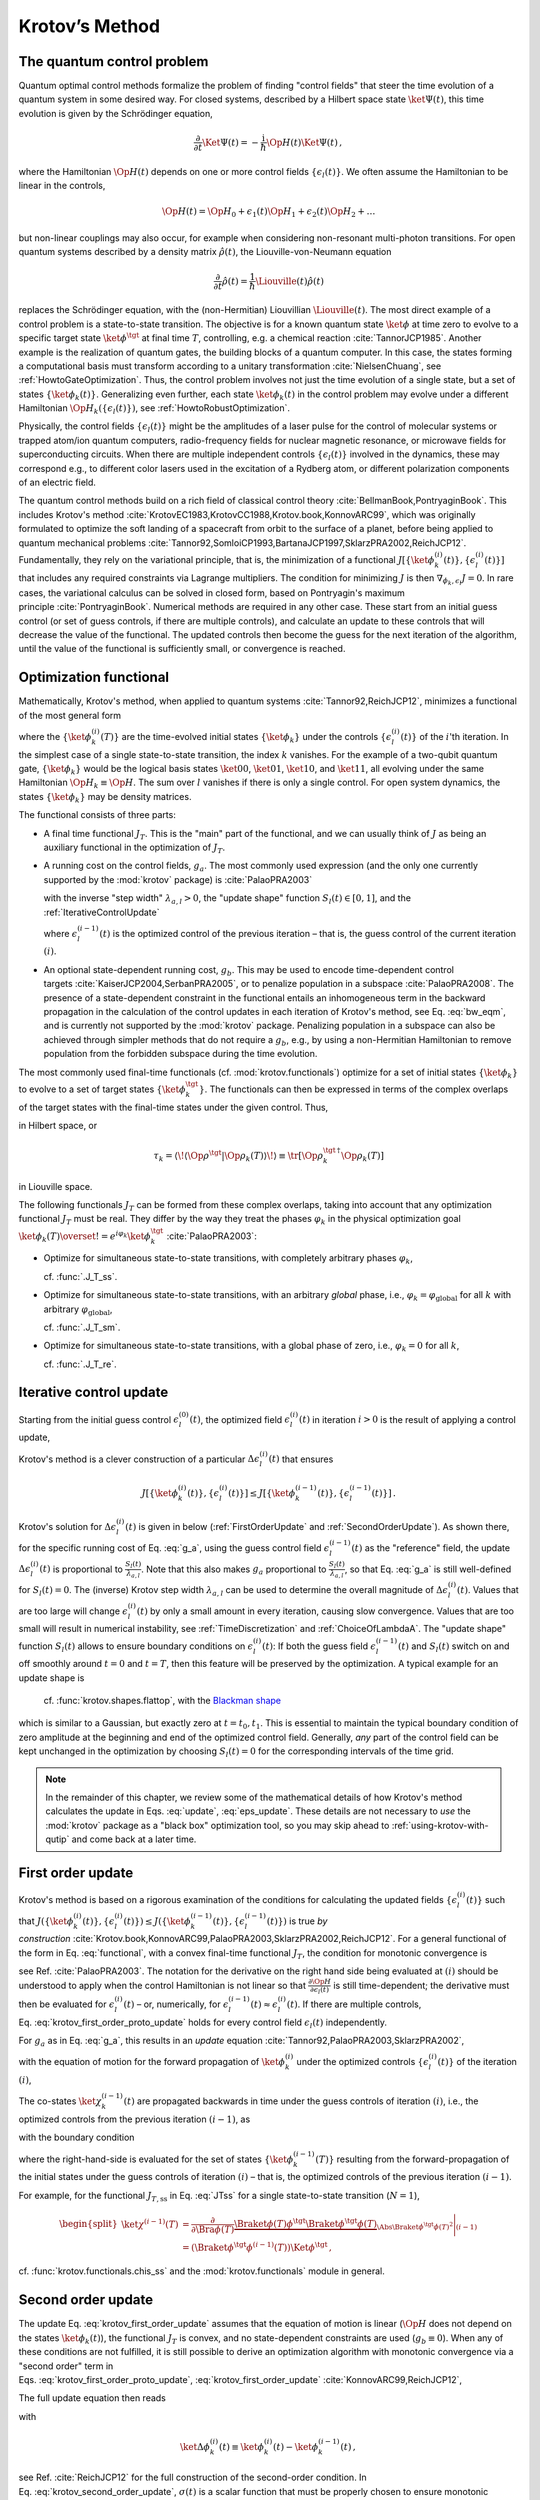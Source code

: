 .. _KrotovsMethod:

Krotov’s Method
===============


The quantum control problem
---------------------------

Quantum optimal control methods formalize the problem of finding
"control fields" that steer the time evolution of a quantum system in
some desired way. For closed systems, described by a Hilbert space state
:math:`\ket{\Psi(t)}`, this time evolution is given by the Schrödinger
equation,

.. math::

   \frac{\partial}{\partial t} \Ket{\Psi(t)}
     = -\frac{\mathrm{i}}{\hbar} \Op{H}(t)\Ket{\Psi(t)}\,,

where the Hamiltonian :math:`\Op{H}(t)` depends on one or more control
fields :math:`\{\epsilon_l(t)\}`. We often assume the Hamiltonian to be
linear in the controls,

.. math::

   \Op{H}(t)
     = \Op{H}_0 + \epsilon_1(t) \Op{H}_1 + \epsilon_2(t) \Op{H}_2 + \dots

but non-linear couplings may also occur, for example when considering
non-resonant multi-photon transitions. For open quantum systems
described by a density matrix :math:`\hat{\rho}(t)`, the
Liouville-von-Neumann equation

.. math::

   \frac{\partial}{\partial t} \hat{\rho}(t)
   = \frac{1}{\hbar} \Liouville(t) \hat{\rho}(t)

replaces the Schrödinger equation, with the (non-Hermitian) Liouvillian
:math:`\Liouville(t)`.
The most direct example of a control problem is a state-to-state transition.
The objective is for a known quantum state :math:`\ket{\phi}` at time
zero to evolve to a specific target state :math:`\ket{\phi^\tgt}` at
final time :math:`T`, controlling, e.g. a chemical
reaction :cite:`TannorJCP1985`.
Another example is the
realization of quantum gates, the building blocks of a quantum computer.
In this case, the states forming a computational basis must transform
according to a unitary transformation :cite:`NielsenChuang`,
see :ref:`HowtoGateOptimization`. Thus, the
control problem involves not just the time evolution of a single state,
but a set of states :math:`\{\ket{\phi_k(t)}\}`. Generalizing even
further, each state :math:`\ket{\phi_k(t)}` in the control problem may
evolve under a different Hamiltonian
:math:`\Op{H}_k(\{\epsilon_l(t)\})`, see :ref:`HowtoRobustOptimization`.

Physically, the control fields :math:`\{\epsilon_l(t)\}` might be the
amplitudes of a laser pulse for the control of molecular systems or
trapped atom/ion quantum computers, radio-frequency fields for nuclear
magnetic resonance, or microwave fields for superconducting circuits.
When there are multiple independent controls :math:`\{\epsilon_l(t)\}`
involved in the dynamics, these may correspond e.g., to different color
lasers used in the excitation of a Rydberg atom, or different
polarization components of an electric field.

The quantum control methods build on a rich field of classical control
theory :cite:`BellmanBook,PontryaginBook`. This includes
Krotov's method :cite:`KrotovEC1983,KrotovCC1988,Krotov.book,KonnovARC99`,
which was originally formulated to optimize the soft landing of a
spacecraft from orbit to the surface of a planet, before being applied
to quantum mechanical
problems :cite:`Tannor92,SomloiCP1993,BartanaJCP1997,SklarzPRA2002,ReichJCP12`.
Fundamentally, they rely on the variational principle, that is, the
minimization of a functional
:math:`J[\{\ket{\phi_k^{(i)}(t)}\}, \{\epsilon_l^{(i)}(t)\}]` that
includes any required constraints via Lagrange multipliers. The
condition for minimizing :math:`J` is then
:math:`\nabla_{\phi_k, \epsilon_l} J = 0`. In rare cases, the
variational calculus can be solved in closed form, based on Pontryagin's
maximum principle :cite:`PontryaginBook`. Numerical methods
are required in any other case. These start from an initial guess
control (or set of guess controls, if there are multiple controls), and
calculate an update to these controls that will decrease the value of
the functional. The updated controls then become the guess for the next
iteration of the algorithm, until the value of the functional is
sufficiently small, or convergence is reached.

Optimization functional
-----------------------

Mathematically, Krotov's method, when applied to quantum
systems :cite:`Tannor92,ReichJCP12`, minimizes a functional
of the most general form

.. math::
   :label: functional

   J[\{\ket{\phi_k^{(i)}(t)}\}, \{\epsilon_l^{(i)}(t)\}]
       = J_T(\{\ket{\phi_k^{(i)}(T)}\})
           + \sum_l \int_0^T g_a(\epsilon_l^{(i)}(t)) \dd t
           + \int_0^T g_b(\{\phi^{(i)}_k(t)\}) \dd t\,,

where the :math:`\{\ket{\phi_k^{(i)}(T)}\}` are the time-evolved
initial states :math:`\{\ket{\phi_k}\}` under the controls
:math:`\{\epsilon^{(i)}_l(t)\}` of the :math:`i`\ 'th iteration. In the
simplest case of a single state-to-state transition, the index :math:`k`
vanishes. For the example of a two-qubit quantum gate,
:math:`\{\ket{\phi_k}\}` would be the logical basis states
:math:`\ket{00}`, :math:`\ket{01}`, :math:`\ket{10}`, and
:math:`\ket{11}`, all evolving under the same Hamiltonian
:math:`\Op{H}_k \equiv \Op{H}`. The sum over :math:`l` vanishes if there
is only a single control. For open system dynamics, the states
:math:`\{\ket{\phi_k}\}` may be density matrices.

The functional consists of three parts:

-  A final time functional :math:`J_T`. This is the "main" part of the
   functional, and we can usually think of :math:`J` as being an
   auxiliary functional in the optimization of :math:`J_T`.

-  A running cost on the control fields, :math:`g_a`. The most commonly
   used expression (and the only one currently supported by the
   :mod:`krotov` package) is :cite:`PalaoPRA2003`

   .. math::
      :label: g_a

      \begin{split}
          g_a(\epsilon_l^{(i)}(t))
          &= \frac{\lambda_{a,l}}{S_l(t)} \left(
              \epsilon_l^{(i)}(t) - \epsilon_{l, \text{ref}}^{(i)}(t)
            \right)^2\,;
            \quad
          \epsilon^{(i)}_{l, \text{ref}}(t) = \epsilon_l^{(i-1)}(t)\\
         &= \frac{\lambda_{a,l}}{S_l(t)} \left( \Delta\epsilon_l^{(i)}(t) \right)^2
         \,,
        \end{split}


   with the inverse "step width" :math:`\lambda_{a,l} > 0`, the "update
   shape" function :math:`S_{l}(t) \in [0, 1]`, and the :ref:`IterativeControlUpdate`

   .. math::
      :label: update

      \Delta\epsilon_l^{(i)}(t)
      \equiv \epsilon_l^{(i)}(t) - \epsilon_l^{(i-1)}(t)\,,

   where :math:`\epsilon_l^{(i-1)}(t)` is the optimized control of the
   previous iteration – that is, the guess control of the current
   iteration :math:`(i)`.

-  An optional state-dependent running cost, :math:`g_b`. This may be
   used to encode time-dependent control
   targets :cite:`KaiserJCP2004,SerbanPRA2005`, or to penalize population in a
   subspace :cite:`PalaoPRA2008`. The presence of a
   state-dependent constraint in the functional entails an inhomogeneous
   term in the backward propagation in the calculation of the control
   updates in each iteration of Krotov's method, see Eq. :eq:`bw_eqm`, and is
   currently not supported by the :mod:`krotov` package. Penalizing
   population in a subspace can also be achieved through simpler methods
   that do not require a :math:`g_b`, e.g., by using a non-Hermitian
   Hamiltonian to remove population from the forbidden subspace during
   the time evolution.

The most commonly used final-time functionals (cf. :mod:`krotov.functionals`)
optimize for a set of initial states :math:`\{\ket{\phi_k}\}` to evolve to a
set of target states :math:`\{\ket{\phi_k^\tgt}\}`.  The functionals can then
be expressed in terms of the complex overlaps of the target states with the
final-time states under the given control. Thus,

.. math::
   :label: tauk

     \tau_k = \Braket{\phi_k^\tgt}{\phi_k(T)}

in Hilbert space, or

.. math::

     \tau_k
     = \langle\!\langle \Op{\rho}^{\tgt} \vert \Op{\rho}_k(T) \rangle\!\rangle
     \equiv \tr\left[\Op{\rho}_k^{\tgt\,\dagger} \Op{\rho}_k(T) \right]

in Liouville space.

The following functionals :math:`J_T` can be formed from these complex
overlaps, taking into account that any optimization functional :math:`J_T` must
be real. They differ by the way they treat the phases :math:`\varphi_k` in the
physical optimization goal :math:`\ket{\phi_k(T)} \overset{!}{=}
e^{i\varphi_k}\ket{\phi_k^{\tgt}}` :cite:`PalaoPRA2003`:

* Optimize for simultaneous state-to-state transitions, with completely
  arbitrary phases :math:`\varphi_k`,

  .. math::
      :label: JTss

      J_{T,\text{ss}} = 1- \frac{1}{N} \sum_{k=1}^{N} \Abs{\tau_k}^2\,,

  cf. :func:`.J_T_ss`.

* Optimize for simultaneous state-to-state transitions, with an arbitrary
  *global* phase, i.e., :math:`\varphi_k = \varphi_{\text{global}}` for all
  :math:`k` with arbitrary :math:`\varphi_{\text{global}}`,

  .. math::
      :label: JTsm

      J_{T,\text{sm}} = 1- \frac{1}{N^2} \Abs{\sum_{k=1}^{N} \tau_k}^2
              = 1- \frac{1}{N^2} \sum_{k=1}^{N} \sum_{k'=1}^{N} \tau_{k'}^* \tau_{k}\,,

  cf. :func:`.J_T_sm`.

* Optimize for simultaneous state-to-state transitions, with a global phase of zero, i.e.,
  :math:`\varphi_k = 0` for all :math:`k`,

  .. math::
      :label: JTre

      J_{T,\text{re}} = 1-\frac{1}{N} \Re \left[\, \sum_{k=1}^{N} \tau_k \,\right]\,,


  cf. :func:`.J_T_re`.


.. _IterativeControlUpdate:

Iterative control update
------------------------

Starting from the initial guess control :math:`\epsilon_l^{(0)}(t)`, the
optimized field :math:`\epsilon_l^{(i)}(t)` in iteration :math:`i > 0`
is the result of applying a control update,

.. math::
   :label: eps_update

   \epsilon_l^{(i)}(t)
   = \epsilon_l^{(i-1)}(t) + \Delta\epsilon_l^{(i)}(t)\,.

Krotov's method is a clever construction of a particular
:math:`\Delta\epsilon_l^{(i)}(t)` that ensures

.. math::

   J[\{\ket{\phi_k^{(i)}(t)}\}, \{\epsilon_l^{(i)}(t)\}] \leq
     J[\{\ket{\phi_k^{(i-1)}(t)}\}, \{\epsilon_l^{(i-1)}(t)\}]\,.

Krotov's solution for :math:`\Delta\epsilon_l^{(i)}(t)` is given in
below (:ref:`FirstOrderUpdate` and :ref:`SecondOrderUpdate`).
As shown there,
for the specific running cost of Eq. :eq:`g_a`, using the
guess control field :math:`\epsilon_l^{(i-1)}(t)` as the "reference"
field, the update :math:`\Delta\epsilon^{(i)}_l(t)` is proportional to
:math:`\frac{S_l(t)}{\lambda_{a,l}}`. Note that this also makes
:math:`g_a` proportional to :math:`\frac{S_l(t)}{\lambda_{a,l}}`, so
that Eq. :eq:`g_a` is still well-defined for
:math:`S_l(t) = 0`. The (inverse) Krotov step width
:math:`\lambda_{a,l}` can be used to determine the overall magnitude of
:math:`\Delta\epsilon^{(i)}_l(t)`. Values that are too large will change
:math:`\epsilon_l^{(i)}(t)` by only a small amount in every iteration,
causing slow convergence. Values that are too small will result in numerical
instability, see :ref:`TimeDiscretization` and :ref:`ChoiceOfLambdaA`.  The
"update shape" function :math:`S_l(t)` allows to ensure boundary conditions on
:math:`\epsilon^{(i)}_l(t)`: If both the guess field
:math:`\epsilon^{(i-1)}_l(t)` and :math:`S_l(t)` switch on and off smoothly
around :math:`t=0` and :math:`t=T`, then this feature will be preserved by the
optimization. A typical example for an update shape is

   .. math::
      :label: flattop

      S_l(t) = \begin{cases}
            B(t; t_0=0, t_1=2 t_{\text{on}})
              & \text{for} \quad 0 < t < t_{\text{on}} \\
            1 & \text{for} \quad t_{\text{on}} \le t \le T - t_{\text{off}} \\
            B(t; t_0=T-2 t_{\text{off}}, t_1=T)
              & \text{for} \quad T - t_{\text{off}} < t < T\,,
          \end{cases}

   cf. :func:`krotov.shapes.flattop`, with the `Blackman shape`_

   .. math::
      :label: blackman

      B(t; t_0, t_1) =
            \frac{1}{2}\left(
              1 - a - \cos\left(2\pi \frac{t - t_0}{t_1 - t_0}\right)
              + a \cos\left(4\pi \frac{t - t_0}{t_1 - t_0}\right)
            \right)\,,\quad a = 0.16\,,

which is similar to a Gaussian, but exactly zero at
:math:`t = t_0, t_1`. This is essential to maintain the typical boundary
condition of zero amplitude at the beginning and end of the optimized
control field. Generally, *any* part of the control field can be kept
unchanged in the optimization by choosing :math:`S_l(t) = 0` for the
corresponding intervals of the time grid.

.. _Blackman shape: https://en.wikipedia.org/wiki/Window_function#Blackman_window


.. Note::

   In the remainder of this chapter, we review some of the mathematical details
   of how Krotov's method calculates the update in Eqs. :eq:`update`, :eq:`eps_update`.
   These details are not necessary to *use* the :mod:`krotov` package as a
   "black box" optimization tool, so you may skip ahead to
   :ref:`using-krotov-with-qutip` and come back at a later time.


.. _FirstOrderUpdate:

First order update
------------------

Krotov's method is based on a rigorous examination of the conditions for
calculating the updated fields :math:`\{\epsilon_l^{(i)}(t)\}` such that
:math:`J(\{\ket{\phi_k^{(i)}(t)}\}, \{\epsilon_l^{(i)}(t)\}) \leq
J(\{\ket{\phi_k^{(i-1)}(t)}\}, \{\epsilon_l^{(i-1)}(t)\})` is true *by
construction* :cite:`Krotov.book,KonnovARC99,PalaoPRA2003,SklarzPRA2002,ReichJCP12`.
For a general functional of the form in
Eq. :eq:`functional`, with a convex final-time
functional :math:`J_T`, the condition for monotonic convergence is

.. math::
   :label: krotov_first_order_proto_update

   \frac{\partial g_a}{\partial \epsilon_l(t)}\bigg\vert_{(i)}
     =  2 \Im \left[\,
         \sum_{k=1}^{N} \Bigg\langle \chi_k^{(i-1)}(t) \Bigg\vert \Bigg(
         \frac{\partial \Op{H}}{\partial \epsilon_l(t)}\bigg\vert_{
         (i)} \Bigg)
         \Bigg\vert \phi_k^{(i)}(t) \Bigg\rangle
       \right]\,,

see Ref. :cite:`PalaoPRA2003`.
The notation for the derivative on the right hand side being evaluated
at :math:`{(i)}` should be understood to apply when the control
Hamiltonian is not linear so that
:math:`\frac{\partial \Op{H}}{\partial \epsilon_l(t)}` is still
time-dependent; the derivative must then be evaluated for
:math:`\epsilon^{(i)}_l(t)` – or, numerically, for
:math:`\epsilon^{(i-1)}_l(t) \approx \epsilon^{(i)}_l(t)`. If there are
multiple controls, Eq. :eq:`krotov_first_order_proto_update`
holds for every control field :math:`\epsilon_l(t)` independently.

For :math:`g_a` as in Eq. :eq:`g_a`, this results in an
*update*
equation :cite:`Tannor92,PalaoPRA2003,SklarzPRA2002`,

.. math::
   :label: krotov_first_order_update

   \Delta\epsilon^{(i)}_l(t)
     = \frac{S_l(t)}{\lambda_{a,l}} \Im \left[\,
         \sum_{k=1}^{N} \Bigg\langle \chi_k^{(i-1)}(t) \Bigg\vert \Bigg(
         \frac{\partial \Op{H}}{\partial \epsilon_l(t)}
         \bigg\vert_{(i)} \Bigg)
         \Bigg\vert \phi_k^{(i)}(t) \Bigg\rangle
       \right]\,,

with the equation of motion for the forward propagation of
:math:`\ket{\phi_k^{(i)}}` under the optimized controls
:math:`\{\epsilon_l^{(i)}(t)\}` of the iteration :math:`(i)`,

.. math::
   :label: fw_eqm

   \frac{\partial}{\partial t} \Ket{\phi_k^{(i)}(t)}
      = -\frac{\mathrm{i}}{\hbar} \Op{H}^{(i)} \Ket{\phi_k^{(i)}(t)}\,.

The co-states :math:`\ket{\chi_k^{(i-1)}(t)}` are propagated backwards
in time under the guess controls of iteration :math:`(i)`, i.e., the
optimized controls from the previous iteration :math:`(i-1)`, as

.. math::
   :label: bw_eqm

   \frac{\partial}{\partial t} \Ket{\chi_k^{(i-1)}(t)}
     = -\frac{\mathrm{i}}{\hbar} \Op{H}^{\dagger\,(i-1)} \Ket{\chi_k^{(i-1)}(t)}
       + \left.\frac{\partial g_b}{\partial \Bra{\phi_k}}\right\vert_{(i-1)}\,,

with the boundary condition

.. math::
   :label: chi_boundary

   \Ket{\chi_k^{(i-1)}(T)}
     = - \left.\frac{\partial J_T}{\partial \Bra{\phi_k(T)}}
       \right\vert_{(i-1)}\,,

where the right-hand-side is evaluated for the set of states
:math:`\{\ket{\phi_k^{(i-1)}(T)}\}` resulting from the forward-propagation of
the initial states under the guess controls of iteration :math:`(i)` – that is,
the optimized controls of the previous iteration :math:`(i-1)`.

For example, for the functional :math:`J_{T,\text{ss}}` in Eq. :eq:`JTss` for
a single state-to-state transition (:math:`N=1`),

.. math::

   \begin{split}
     \ket{\chi^{(i-1)}(T)}
      &= \frac{\partial}{\partial \Bra{\phi(T)}}
          \underbrace{%
            \Braket{\phi(T)}{\phi^\tgt}
            \Braket{\phi^\tgt}{\phi(T)}
          }_{\Abs{\Braket{\phi^\tgt}{\phi(T)}}^2}
          \Bigg\vert_{(i-1)} \\
      &= \left(\Braket{\phi^\tgt}{\phi^{(i-1)}(T)}\right) \Ket{\phi^\tgt}\,,
   \end{split}

cf. :func:`krotov.functionals.chis_ss` and the :mod:`krotov.functionals` module
in general.



.. _SecondOrderUpdate:

Second order update
-------------------

The update
Eq. :eq:`krotov_first_order_update`
assumes that the equation of motion is linear (:math:`\Op{H}` does not
depend on the states :math:`\ket{\phi_k(t)}`), the functional
:math:`J_T` is convex, and no state-dependent constraints are used
(:math:`g_b\equiv 0`). When any of these conditions are not fulfilled,
it is still possible to derive an optimization algorithm with monotonic
convergence via a "second order" term in
Eqs. :eq:`krotov_first_order_proto_update`, :eq:`krotov_first_order_update` :cite:`KonnovARC99,ReichJCP12`,

The full update equation then reads

.. math::
   :label: krotov_second_order_update

   \begin{split}
     \Delta\epsilon^{(i)}_l(t)
       &= \frac{S_l(t)}{\lambda_{a,l}} \Im \left[\,
           \sum_{k=1}^{N} \Bigg\langle \chi_k^{(i-1)}(t) \Bigg\vert \Bigg(
           \frac{\partial \Op{H}}{\partial \epsilon_l(t)}
           \bigg\vert_{(i)} \Bigg)
           \Bigg\vert \phi_k^{(i)}(t) \Bigg\rangle
         \right. \\ & \qquad \qquad \quad \left.
           + \frac{1}{2} \sigma(t)
           \Bigg\langle \Delta\phi_k^{(i)}(t) \Bigg\vert \Bigg(
           \frac{\partial \Op{H}}{\partial \epsilon_l(t)}
           \bigg\vert_{(i)} \Bigg)
           \Bigg\vert \phi_k^{(i)}(t) \Bigg\rangle
         \right]\,,
   \end{split}

with

.. math::

   \ket{\Delta \phi_k^{(i)}(t)}
     \equiv \ket{\phi_k^{(i)}(t)} - \ket{\phi_k^{(i-1)}(t)}\,,

see Ref. :cite:`ReichJCP12` for the full construction of
the second-order condition.
In Eq. :eq:`krotov_second_order_update`,
:math:`\sigma(t)` is a scalar function that must be properly chosen to
ensure monotonic convergence.

In Refs. :cite:`WattsPRA2015,GoerzPRA2015`, a non-convex
final-time functional for the optimization towards an arbitrary perfect
entangler is considered. For this specific example, a suitable choice is

.. math:: \sigma(t) \equiv -\max\left(\varepsilon_A,2A+\varepsilon_A\right)\,,

where :math:`\varepsilon_A` is a small non-negative number. The optimal
value for :math:`A` in each iteration can be approximated numerically
as :cite:`ReichJCP12`

.. math::

   \label{eq:numericalA}
     A = \frac{
       \sum_{k=1}^{N} 2 \Re\left[
         \langle \chi_k(T) \vert \Delta\phi_k(T) \rangle \right] + \Delta J_T}{
       \sum_{k=1}^{N} \Abs{\Delta\phi_k(T)}^2} \,,

cf. :func:`krotov.second_order.numerical_estimate_A`, with

with

.. math:: \Delta J_T \equiv J_T(\{\phi_k^{(i)}(T)\}) -J_T(\{\phi_k^{(i-1)}(T)\})\,.

See the :ref:`/notebooks/07_example_PE.ipynb` for an example.

.. Note::

   Even when the second order update equation is mathematically required to
   guarantee monotonic convergence, very often an optimization with the
   first-order update equation :eq:`krotov_first_order_update` will give
   converging results. Since the second order update requires
   more numerical resources (calculation and storage of the states
   :math:`\ket{\Delta\phi_k(t)}`), you should always try the optimization with
   the first-order update equation first.


.. _TimeDiscretization:

Time discretization
-------------------

.. _figkrotovscheme:
.. figure:: krotovscheme.svg
   :alt: Sequential update scheme in Krotov’s method on a time grid.
   :width: 100%

   Sequential update scheme in Krotov’s method on a time grid.


The derivation of Krotov's method assumes time-continuous control
fields. Only in this case, monotonic convergence is mathematically
guaranteed. However, for practical numerical applications, we have to
consider controls on a discrete time grid with :math:`N_T+1` points running
from :math:`t=t_0=0` to :math:`t=t_{N_T}=T`, with a time step :math:`\dd t`. The
states are defined on the points of the time grid, while the controls
are assumed to be constant on the intervals of the time grid.
See the notebook `Time Discretization in Quantum Optimal Control`_
for details.

The discretization yields the numerical scheme shown in
:numref:`figkrotovscheme` for a single control
field (no index :math:`l`), and assuming the first-order update is
sufficient to guarantee monotonic convergence for the chosen functional.
For simplicity, we also assume that the Hamiltonian is linear in the
control, so that :math:`\partial \Op{H} / \partial \epsilon(t)` is not
time-dependent. The scheme proceeds as follows:

#. Construct the states :math:`\{\ket{\chi^{(i-1)}_k(T)}\}` according to
   Eq. :eq:`chi_boundary`. For most functionals,
   specifically any that are more than linear in the overlaps
   :math:`\tau_k` defined in Eq. :eq:`tauk`, the states
   :math:`\{\ket{\chi^{(i-1)}_k(T)}\}` depend on the states
   :math:`\{\ket{\phi^{(i-1)}_k(T)}\}` forward-propagated under the
   optimized pulse from the previous iteration, that is, the guess pulse
   in the current iteration.

#. Perform a backward propagation using
   Eq. :eq:`bw_eqm` as the equation of motion over the
   entire time grid. The resulting state at each point in the time grid
   must be stored in memory.

#. Starting from the known initial states
   :math:`\{\ket{\phi_k}\} = \{\ket{\phi_k(t=t_0=0)}\}`, calculate the pulse
   update for the first time step according to

   .. math::
      :label: update_discretized0

      \Delta\epsilon^{(i)}_1
            \equiv \Delta\epsilon^{(i)}(\tilde{t}_0)
            = \frac{S(\tilde{t}_0)}{\lambda_{a}} \Im \left[\,
                \sum_{k=1}^{N} \bigg\langle \chi_k^{(i-1)}(t_0) \bigg\vert
                \frac{\partial \Op{H}}{\partial \epsilon}
                \bigg\vert \phi_k(t_0) \bigg\rangle
              \right]\,.

   The value :math:`\Delta\epsilon^{(i)}_1` is taken on the midpoint of
   the first time interval, :math:`\tilde{t}_0 \equiv t_0 + \dd t/2`,
   based on the assumption of a piecewise-constant control field and an
   equidistant time grid with spacing :math:`\dd t`.

#. Use the updated field :math:`\epsilon^{(i)}_1` for the first interval
   to propagate :math:`\ket{\phi_k(t=t_0)}` for a single time step to
   :math:`\ket{\phi_k^{(i)}(t=t_0 + \dd t)}`, with
   Eq. :eq:`fw_eqm` as the equation of motion. The
   updates then proceed sequentially, using the discretized update
   equation

   .. math::
      :label: update_discretized

      \Delta\epsilon^{(i)}_{n+1}
            \equiv \Delta\epsilon^{(i)}(\tilde{t}_n)
            = \frac{S(\tilde{t}_n)}{\lambda_{a}} \Im \left[\,
                \sum_{k=1}^{N} \bigg\langle \chi_k^{(i-1)}(t_n) \bigg\vert
                \frac{\partial \Op{H}}{\partial \epsilon}
                \bigg\vert \phi_k^{(i)}(t_n) \bigg\rangle
              \right]

   with :math:`\tilde{t}_n \equiv t_n + \dd t / 2` for each time
   interval :math:`n`, until the final forward-propagated state
   :math:`\ket{\phi^{(i)}_k(T)}` is reached.

#. The updated control field becomes the guess control for the next
   iteration of the algorithm, starting again at step 1. The
   optimization continues until the value of the functional :math:`J_T`
   falls below some predefined threshold, or convergence is reached,
   i.e., :math:`\Delta J_T` approaches zero so that no further significant
   improvement of :math:`J_T` is to be expected.

Eq. :eq:`krotov_first_order_update`
re-emerges as the continuous limit of the time-discretized update
equation \ :eq:`update_discretized`, i.e.,
:math:`\dd t \rightarrow 0` so that :math:`\tilde{t}_n \rightarrow t_n`.
Note that Eq. :eq:`update_discretized`
resolves the seeming contradiction in the time-continuous
Eq. :eq:`krotov_first_order_update`
that the calculation of :math:`\epsilon^{(i)}(t)` requires knowledge of
the states :math:`\ket{\phi_k^{(i)}(t)}` which would have to be obtained
from a propagation under :math:`\epsilon^{(i)}(t)`. By having the time
argument :math:`\tilde{t}_n` on the left-hand-side of
Eq. :eq:`update_discretized`, and
:math:`t_n < \tilde{t}_n` on the right-hand-side (with
:math:`S(\tilde{t}_n)` known at all times), the update for each interval
only depends on "past" information.

For multiple objectives, the scheme can run in parallel, and each objective
contributes a term to the update. Summation of these terms yields the sum
in Eq. :eq:`krotov_first_order_update`. See :mod:`krotov.parallelization` for
details. For a second-order update, the forward propagated states from step 4,
both for the current iteration and the previous iteration, must be stored in
memory over the entire time grid.

.. _Time Discretization in Quantum Optimal Control: https://nbviewer.jupyter.org/gist/goerz/21e46ea7b45c9514e460007de14419bd/Krotov_time_discretization.ipynb#


Pseudocode
----------

A complete pseudocode for Krotov's method as described in the previous section
:ref:`TimeDiscretization` is available in PDF format: `krotov_pseudocode.pdf`_.

.. _krotov_pseudocode.pdf: krotov_pseudocode.pdf


.. _ChoiceOfLambdaA:

Choice of λₐ
------------

The monotonic convergence of Krotov's method is only guaranteed in the
continuous limit; a coarse
time step must be compensated by larger values of the inverse step size
:math:`\lambda_{a,l}`, slowing down convergence. Values that are too
small will cause sharp spikes in the optimized control and numerical
instabilities. A lower limit for :math:`\lambda_{a,l}` can be determined
from the requirement that the change :math:`\Delta\epsilon_l^{(i)}(t)`
should be at most of the same order of magnitude as the guess pulse
:math:`\epsilon_l^{(i-1)}(t)` for that iteration. The Cauchy-Schwarz
inequality applied to the update
equation \ :eq:`krotov_first_order_update`
yields

.. math::

   \Norm{\Delta \epsilon_l(t)}_{\infty}
     \le
     \frac{\Norm{S(t)}}{\lambda_{a,l}}
     \sum_{k} \Norm{\ket{\chi_k (t)}}_{\infty} \Norm{\ket{\phi_k (t)}}_{\infty}
     \Norm{\frac{\partial \Op{H}}{\partial \epsilon_l(t)}}_{\infty}
     \stackrel{!}{\le}
     \Norm{\epsilon_l^{(i)}(t)}_{\infty}\,,

where :math:`\norm{\partial \Op{H}/\partial \epsilon_l(t)}_{\infty}` denotes the
supremum norm of the operator :math:`\partial \Op{H}/\partial \epsilon_l`
obtained at time :math:`t`.  Since :math:`S(t) \in [0,1]` and
:math:`\ket{\phi_k}` are normalized, the condition for :math:`\lambda_{a,l}` becomes

.. math::

   \lambda_{a,l} \ge
     \frac{1}{\Norm{\epsilon_l^{(i)}(t)}_{\infty}}
     \left[ \sum_{k} \Norm{\ket{\chi_k(t)}}_{\infty} \right]
     \Norm{\frac{\partial \Op{H}}{\partial \epsilon_l(t)}}_{\infty}\,.


From a practical point of view, the best strategy is to start the
optimization with a comparatively large value of :math:`\lambda_{a,l}`,
and after a few iterations lower :math:`\lambda_{a,l}` as far as
possible without introducing numerical instabilities. In principle, the value
of :math:`\lambda_{a,l}` may be adjusted dynamically with respect to the
rate of convergence, via the `modify_params_after_iter` argument to
:func:`.optimize_pulses`. Generally, the ideal choice of
:math:`\lambda_{a,l}` requires some trial and error, but once a suitable value
has been found, it does not have to be adjusted further. In particular, it is
not necessary to perform a line search over :math:`\lambda_{a,l}`.


Complex controls and the RWA
----------------------------

When using the rotating wave approximation (RWA), it is important to remember
that the target states are usually defined in the lab frame, not in the
rotating frame. This is relevant for the construction of
:math:`\ket{\chi_k(T)}`. When doing a simple optimization, such as a
state-to-state or a gate optimization, the  easiest approach is to transform
the target states to the rotating frame before calculating
:math:`\ket{\chi_k(T)}`. This is both straightforward and numerically
efficient.

Another solution would be to transform the result of the forward propagation
:math:`\ket{\phi_k(T)}` from the rotating frame to the lab frame, then
constructing :math:`\ket{\chi_k(T)}`, and finally to transform
:math:`\ket{\chi_k(T)}` back to the rotating frame, before starting the
backward propagation.

When the RWA is used, the control fields are
complex-valued. In this case the Krotov update equation is valid for
both the real and the imaginary part independently. The most straightforward
implementation of the method is for real controls only, requiring that any
complex control Hamiltonian is rewritten as two independent control
Hamiltonians, one for the real part and one for the imaginary part of the
control field. For example,

.. math::

    \epsilon^*(t) \Op{a} + \epsilon(t) \Op{a}^\dagger
    =  \epsilon_{\text{re}}(t) (\Op{a} + \Op{a}^\dagger) + \epsilon_{\text{im}}(t) (i \Op{a}^\dagger - i \Op{a})

with two independent control fields :math:`\epsilon_{\text{re}}(t)= \Re[\epsilon(t)]` and
:math:`\epsilon_{\text{im}}(t) = \Im[\epsilon(t)]`.

See the :ref:`/notebooks/02_example_lambda_system_rwa_complex_pulse.ipynb` for an
example.


Optimization in Liouville space
-------------------------------

The coupled equations :eq:`krotov_first_order_update`–:eq:`bw_eqm` can be
generalized to open system dynamics by replacing Hilbert space states with
density matrices, :math:`\Op{H}` with :math:`\mathrm{i} \Liouville`, and brakets (inner products) with Hilbert-Schmidt products,
:math:`\langle  \cdot \vert \cdot \rangle \rightarrow \langle\!\langle \cdot
\vert \cdot \rangle\!\rangle`. In full generality, :math:`\Op{H}` in
Eq. :eq:`krotov_first_order_update` is the operator :math:`H` on the right-hand
side of whatever the equation of motion for the forward propagation of the
states is, written in the form :math:`\mathrm{i} \hbar \dot\phi = H \phi`,
cf. Eq. :eq:`fw_eqm`. See :mod:`krotov.mu` for details.

Note also that the backward propagation Eq. :eq:`bw_eqm`
uses the adjoint :math:`H`, which is relevant both for a dissipative
Liouvillian :cite:`BartanaJCP93,OhtsukiJCP99,GoerzNJP2014` and a non-Hermitian
Hamiltonian :cite:`MullerQIP11,GoerzQST2018`.

See the :ref:`/notebooks/04_example_dissipative_qubit_reset.ipynb` for an example.
